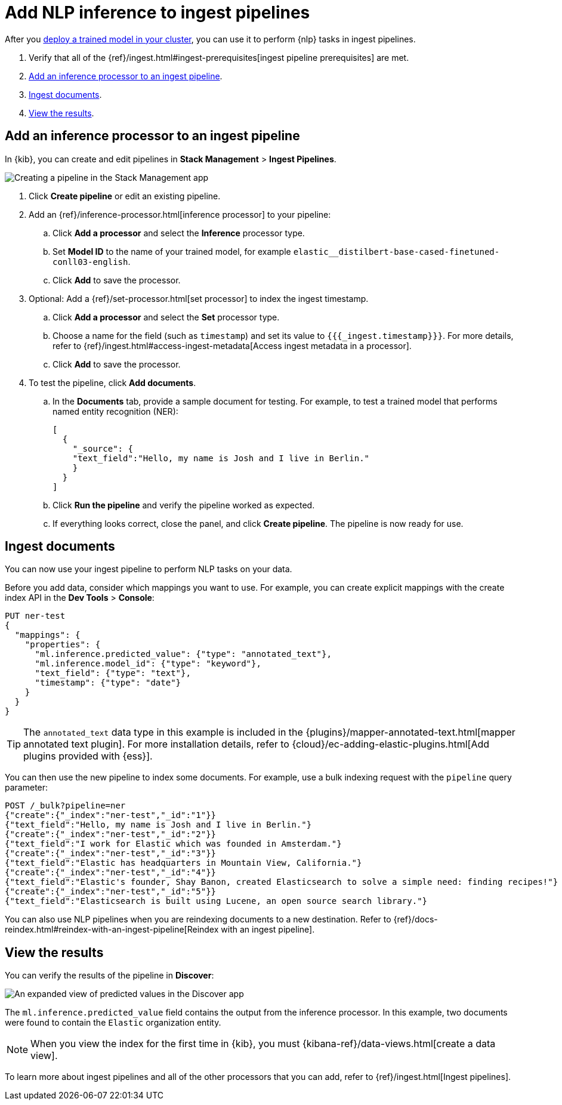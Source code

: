 [[ml-nlp-inference]]
= Add NLP inference to ingest pipelines
:keywords: {ml-init}, {stack}, {nlp}, inference 

After you <<ml-nlp-deploy-models,deploy a trained model in your cluster>>, you
can use it to perform {nlp} tasks in ingest pipelines.

. Verify that all of the
{ref}/ingest.html#ingest-prerequisites[ingest pipeline prerequisites] are met.
. <<ml-nlp-inference-processor,Add an inference processor to an ingest pipeline>>.
. <<ml-nlp-inference-ingest-docs,Ingest documents>>.
. <<ml-nlp-inference-discover,View the results>>.

//TBD Are there additional index privileges required?

[discrete]
[[ml-nlp-inference-processor]]
== Add an inference processor to an ingest pipeline

In {kib}, you can create and edit pipelines in **Stack Management** >
**Ingest Pipelines**.

[role="screenshot"]
image::images/ml-nlp-pipeline-ner.png[Creating a pipeline in the Stack Management app,align="center"]

. Click **Create pipeline** or edit an existing pipeline.
. Add an {ref}/inference-processor.html[inference processor] to your pipeline:
.. Click **Add a processor** and select the **Inference** processor type.
.. Set **Model ID** to the name of your trained model, for example
`elastic__distilbert-base-cased-finetuned-conll03-english`.
.. Click **Add** to save the processor.
. Optional: Add a {ref}/set-processor.html[set processor] to index the ingest
timestamp.
.. Click **Add a processor** and select the **Set** processor type.
.. Choose a name for the field (such as `timestamp`) and set its value to
`{{{_ingest.timestamp}}}`. For more details, refer to
{ref}/ingest.html#access-ingest-metadata[Access ingest metadata in a processor].
.. Click **Add** to save the processor.
. To test the pipeline, click **Add documents**.
.. In the **Documents** tab, provide a sample document for testing. For example,
to test a trained model that performs named entity recognition (NER):
+
--
[source,js]
----
[
  {
    "_source": {
    "text_field":"Hello, my name is Josh and I live in Berlin."
    }
  }
]
----
// NOTCONSOLE
--
.. Click **Run the pipeline** and verify the pipeline worked as expected.
.. If everything looks correct, close the panel, and click **Create
pipeline**. The pipeline is now ready for use.

[discrete]
[[ml-nlp-inference-ingest-docs]]
== Ingest documents

You can now use your ingest pipeline to perform NLP tasks on your data.

Before you add data, consider which mappings you want to use. For example, you
can create explicit mappings with the create index API in the
**Dev Tools** > **Console**:

[source,console]
----
PUT ner-test
{
  "mappings": {
    "properties": {
      "ml.inference.predicted_value": {"type": "annotated_text"},
      "ml.inference.model_id": {"type": "keyword"},
      "text_field": {"type": "text"},
      "timestamp": {"type": "date"}
    }
  }
}
----

TIP: The `annotated_text` data type in this example is included in the
{plugins}/mapper-annotated-text.html[mapper annotated text plugin]. For more
installation details, refer to   
{cloud}/ec-adding-elastic-plugins.html[Add plugins provided with {ess}].


You can then use the new pipeline to index some documents. For example, use a
bulk indexing request with the `pipeline` query parameter:

[source,console]
----
POST /_bulk?pipeline=ner
{"create":{"_index":"ner-test","_id":"1"}}
{"text_field":"Hello, my name is Josh and I live in Berlin."}
{"create":{"_index":"ner-test","_id":"2"}}
{"text_field":"I work for Elastic which was founded in Amsterdam."}
{"create":{"_index":"ner-test","_id":"3"}}
{"text_field":"Elastic has headquarters in Mountain View, California."}
{"create":{"_index":"ner-test","_id":"4"}}
{"text_field":"Elastic's founder, Shay Banon, created Elasticsearch to solve a simple need: finding recipes!"}
{"create":{"_index":"ner-test","_id":"5"}}
{"text_field":"Elasticsearch is built using Lucene, an open source search library."}
----

You can also use NLP pipelines when you are reindexing documents to a new
destination. Refer to
{ref}/docs-reindex.html#reindex-with-an-ingest-pipeline[Reindex with an ingest pipeline].

[discrete]
[[ml-nlp-inference-discover]]
== View the results

You can verify the results of the pipeline in **Discover**:

[role="screenshot"]
image::images/ml-nlp-discover-ner.png[An expanded view of predicted values in the Discover app,align="center"]

The `ml.inference.predicted_value` field contains the output from the inference
processor. In this example, two documents were found to contain the `Elastic`
organization entity.  

NOTE: When you view the index for the first time in {kib}, you must
{kibana-ref}/data-views.html[create a data view].

To learn more about ingest pipelines and all of the other processors that you
can add, refer to {ref}/ingest.html[Ingest pipelines]. 